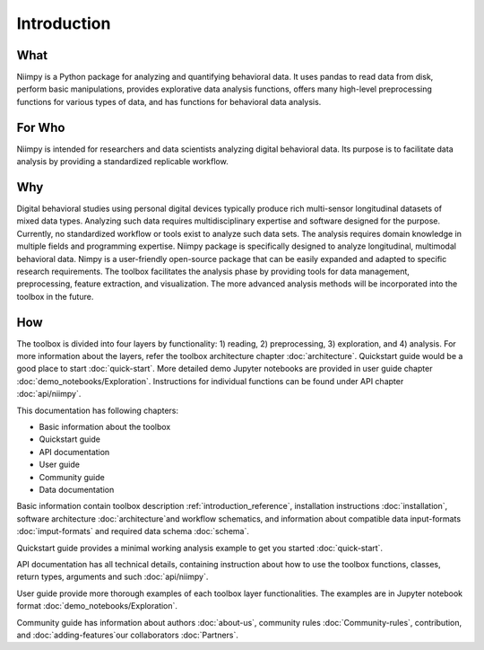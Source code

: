 .. _introduction-reference:

Introduction
============

What
----

Niimpy is a Python package for analyzing and quantifying behavioral data. It uses pandas to read data from disk, perform basic manipulations, provides explorative data analysis functions, offers many high-level preprocessing functions for various types of data, and has functions for behavioral data analysis.

For Who
-------

Niimpy is intended for researchers and data scientists analyzing digital behavioral data. Its purpose is to facilitate data analysis by providing a standardized replicable workflow.

Why
---

Digital behavioral studies using personal digital devices typically produce rich multi-sensor longitudinal datasets of mixed data types. Analyzing such data requires multidisciplinary expertise and software designed for the purpose. Currently, no standardized workflow or tools exist to analyze such data sets. The analysis requires domain knowledge in multiple fields and programming expertise. Niimpy package is specifically designed to analyze longitudinal, multimodal behavioral data. Nimpy is a user-friendly open-source package that can be easily expanded and adapted to specific research requirements. The toolbox facilitates the analysis phase by providing tools for data management, preprocessing, feature extraction, and visualization. The more advanced analysis methods will be incorporated into the toolbox in the future.


How
---

The toolbox is divided into four layers by functionality: 1) reading, 2) preprocessing, 3) exploration, and 4) analysis. For more information about the layers, refer the toolbox architecture chapter :doc:`architecture`. Quickstart guide would be a good place to start :doc:`quick-start`. More detailed demo Jupyter notebooks are provided in user guide chapter :doc:`demo_notebooks/Exploration`. Instructions for individual functions can be found under API chapter :doc:`api/niimpy`.

This documentation has following chapters:

- Basic information about the toolbox
- Quickstart guide
- API documentation
- User guide
- Community guide
- Data documentation

Basic information contain toolbox description :ref:`introduction_reference`, installation instructions :doc:`installation`, software architecture :doc:`architecture`and workflow schematics, and information about compatible data input-formats :doc:`imput-formats` and required data schema :doc:`schema`.

Quickstart guide provides a minimal working analysis example to get you started :doc:`quick-start`.

API documentation has all technical details, containing instruction about how to use the toolbox functions, classes, return types, arguments and such :doc:`api/niimpy`.

User guide provide more thorough examples of each toolbox layer functionalities. The examples are in Jupyter notebook format :doc:`demo_notebooks/Exploration`.

Community guide has information about authors :doc:`about-us`, community rules :doc:`Community-rules`, contribution, and :doc:`adding-features`our collaborators :doc:`Partners`.


